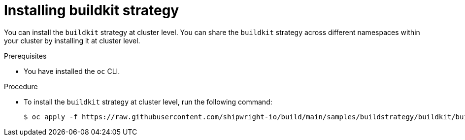 // This module is included in the following assembly:
//
// builds/installing-sample-build-strategies.adoc

:_content-type: PROCEDURE
[id="installing-buildkit-strategy_{context}"]
= Installing buildkit strategy

You can install the `buildkit` strategy at cluster level. You can share the `buildkit` strategy across different namespaces within your cluster by installing it at cluster level.

.Prerequisites

* You have installed the `oc` CLI.

.Procedure

* To install the `buildkit` strategy at cluster level, run the following command:
+
[source,terminal]
----
$ oc apply -f https://raw.githubusercontent.com/shipwright-io/build/main/samples/buildstrategy/buildkit/buildstrategy_buildkit_cr.yaml
----
